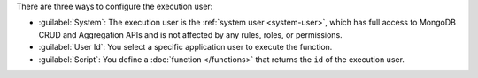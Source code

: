 There are three ways to configure the execution user:

- :guilabel:`System`: The execution user is the :ref:`system user
  <system-user>`, which has full access to MongoDB CRUD and
  Aggregation APIs and is not affected by any rules, roles,
  or permissions.

- :guilabel:`User Id`: You select a specific application user to execute the function.

- :guilabel:`Script`: You define a :doc:`function </functions>` that
  returns the ``id`` of the execution user.
